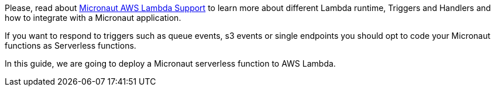 Please, read about https://micronaut-projects.github.io/micronaut-aws/latest/guide/index.html#lambda[Micronaut AWS Lambda Support] to learn more about different Lambda runtime, Triggers and Handlers and how to integrate with a Micronaut application.

If you want to respond to triggers such as queue events, s3 events or single endpoints you should opt to code your Micronaut functions as Serverless functions.

In this guide, we are going to deploy a Micronaut serverless function to AWS Lambda.